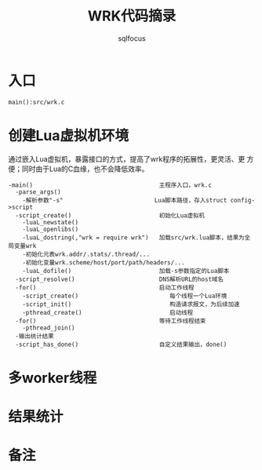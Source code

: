 #+TITLE: WRK代码摘录
#+AUTHOR: sqlfocus


* 入口
=main():src/wrk.c=

* 创建Lua虚拟机环境
通过嵌入Lua虚拟机，暴露接口的方式，提高了wrk程序的拓展性，更灵活、更
方便；同时由于Lua的C血缘，也不会降低效率。

  #+BEGIN_EXAMPLE
  -main()                                    主程序入口，wrk.c
    -parse_args()
      -解析参数"-s"                          Lua脚本路径，存入struct config->script
    -script_create()                         初始化Lua虚拟机
      -luaL_newstate()
      -luaL_openlibs()
      -luaL_dostring(,"wrk = require wrk")   加载src/wrk.lua脚本，结果为全局变量wrk
      -初始化元表wrk.addr/.stats/.thread/...
      -初始化变量wrk.scheme/host/port/path/headers/...
      -luaL_dofile()                         加载-s参数指定的Lua脚本
    -script_resolve()                        DNS解析URL的host域名
    -for()                                   启动工作线程
      -script_create()                          每个线程一个Lua环境
      -script_init()                            构造请求报文，为后续加速
      -pthread_create()                         启动线程
    -for()                                   等待工作线程结束
      -pthread_join()
    -输出统计结果
    -script_has_done()                       自定义结果输出，done()
  #+END_EXAMPLE

* 多worker线程

* 结果统计

* 备注



